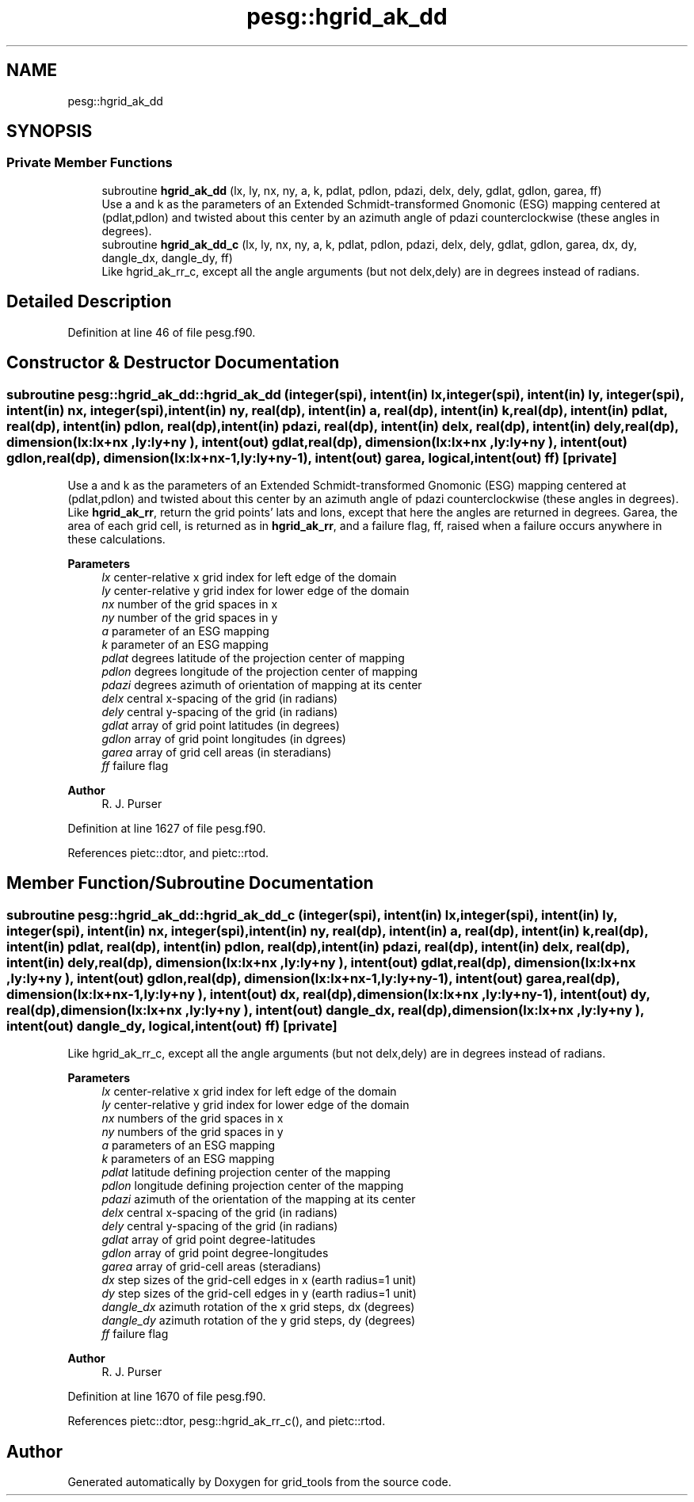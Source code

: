 .TH "pesg::hgrid_ak_dd" 3 "Thu Mar 25 2021" "Version 1.0.0" "grid_tools" \" -*- nroff -*-
.ad l
.nh
.SH NAME
pesg::hgrid_ak_dd
.SH SYNOPSIS
.br
.PP
.SS "Private Member Functions"

.in +1c
.ti -1c
.RI "subroutine \fBhgrid_ak_dd\fP (lx, ly, nx, ny, a, k, pdlat, pdlon, pdazi, delx, dely, gdlat, gdlon, garea, ff)"
.br
.RI "Use a and k as the parameters of an Extended Schmidt-transformed Gnomonic (ESG) mapping centered at (pdlat,pdlon) and twisted about this center by an azimuth angle of pdazi counterclockwise (these angles in degrees)\&. "
.ti -1c
.RI "subroutine \fBhgrid_ak_dd_c\fP (lx, ly, nx, ny, a, k, pdlat, pdlon, pdazi, delx, dely, gdlat, gdlon, garea, dx, dy, dangle_dx, dangle_dy, ff)"
.br
.RI "Like hgrid_ak_rr_c, except all the angle arguments (but not delx,dely) are in degrees instead of radians\&. "
.in -1c
.SH "Detailed Description"
.PP 
Definition at line 46 of file pesg\&.f90\&.
.SH "Constructor & Destructor Documentation"
.PP 
.SS "subroutine pesg::hgrid_ak_dd::hgrid_ak_dd (integer(spi), intent(in) lx, integer(spi), intent(in) ly, integer(spi), intent(in) nx, integer(spi), intent(in) ny, real(dp), intent(in) a, real(dp), intent(in) k, real(dp), intent(in) pdlat, real(dp), intent(in) pdlon, real(dp), intent(in) pdazi, real(dp), intent(in) delx, real(dp), intent(in) dely, real(dp), dimension(lx:lx+nx  ,ly:ly+ny  ), intent(out) gdlat, real(dp), dimension(lx:lx+nx  ,ly:ly+ny  ), intent(out) gdlon, real(dp), dimension(lx:lx+nx\-1,ly:ly+ny\-1), intent(out) garea, logical, intent(out) ff)\fC [private]\fP"

.PP
Use a and k as the parameters of an Extended Schmidt-transformed Gnomonic (ESG) mapping centered at (pdlat,pdlon) and twisted about this center by an azimuth angle of pdazi counterclockwise (these angles in degrees)\&. Like \fBhgrid_ak_rr\fP, return the grid points' lats and lons, except that here the angles are returned in degrees\&. Garea, the area of each grid cell, is returned as in \fBhgrid_ak_rr\fP, and a failure flag, ff, raised when a failure occurs anywhere in these calculations\&.
.PP
\fBParameters\fP
.RS 4
\fIlx\fP center-relative x grid index for left edge of the domain 
.br
\fIly\fP center-relative y grid index for lower edge of the domain 
.br
\fInx\fP number of the grid spaces in x 
.br
\fIny\fP number of the grid spaces in y 
.br
\fIa\fP parameter of an ESG mapping 
.br
\fIk\fP parameter of an ESG mapping 
.br
\fIpdlat\fP degrees latitude of the projection center of mapping 
.br
\fIpdlon\fP degrees longitude of the projection center of mapping 
.br
\fIpdazi\fP degrees azimuth of orientation of mapping at its center 
.br
\fIdelx\fP central x-spacing of the grid (in radians) 
.br
\fIdely\fP central y-spacing of the grid (in radians) 
.br
\fIgdlat\fP array of grid point latitudes (in degrees) 
.br
\fIgdlon\fP array of grid point longitudes (in dgrees) 
.br
\fIgarea\fP array of grid cell areas (in steradians) 
.br
\fIff\fP failure flag 
.RE
.PP
\fBAuthor\fP
.RS 4
R\&. J\&. Purser 
.RE
.PP

.PP
Definition at line 1627 of file pesg\&.f90\&.
.PP
References pietc::dtor, and pietc::rtod\&.
.SH "Member Function/Subroutine Documentation"
.PP 
.SS "subroutine pesg::hgrid_ak_dd::hgrid_ak_dd_c (integer(spi), intent(in) lx, integer(spi), intent(in) ly, integer(spi), intent(in) nx, integer(spi), intent(in) ny, real(dp), intent(in) a, real(dp), intent(in) k, real(dp), intent(in) pdlat, real(dp), intent(in) pdlon, real(dp), intent(in) pdazi, real(dp), intent(in) delx, real(dp), intent(in) dely, real(dp), dimension(lx:lx+nx  ,ly:ly+ny  ), intent(out) gdlat, real(dp), dimension(lx:lx+nx  ,ly:ly+ny  ), intent(out) gdlon, real(dp), dimension(lx:lx+nx\-1,ly:ly+ny\-1), intent(out) garea, real(dp), dimension(lx:lx+nx\-1,ly:ly+ny  ), intent(out) dx, real(dp), dimension(lx:lx+nx  ,ly:ly+ny\-1), intent(out) dy, real(dp), dimension(lx:lx+nx  ,ly:ly+ny  ), intent(out) dangle_dx, real(dp), dimension(lx:lx+nx  ,ly:ly+ny  ), intent(out) dangle_dy, logical, intent(out) ff)\fC [private]\fP"

.PP
Like hgrid_ak_rr_c, except all the angle arguments (but not delx,dely) are in degrees instead of radians\&. 
.PP
\fBParameters\fP
.RS 4
\fIlx\fP center-relative x grid index for left edge of the domain 
.br
\fIly\fP center-relative y grid index for lower edge of the domain 
.br
\fInx\fP numbers of the grid spaces in x 
.br
\fIny\fP numbers of the grid spaces in y 
.br
\fIa\fP parameters of an ESG mapping 
.br
\fIk\fP parameters of an ESG mapping 
.br
\fIpdlat\fP latitude defining projection center of the mapping 
.br
\fIpdlon\fP longitude defining projection center of the mapping 
.br
\fIpdazi\fP azimuth of the orientation of the mapping at its center 
.br
\fIdelx\fP central x-spacing of the grid (in radians) 
.br
\fIdely\fP central y-spacing of the grid (in radians) 
.br
\fIgdlat\fP array of grid point degree-latitudes 
.br
\fIgdlon\fP array of grid point degree-longitudes 
.br
\fIgarea\fP array of grid-cell areas (steradians) 
.br
\fIdx\fP step sizes of the grid-cell edges in x (earth radius=1 unit) 
.br
\fIdy\fP step sizes of the grid-cell edges in y (earth radius=1 unit) 
.br
\fIdangle_dx\fP azimuth rotation of the x grid steps, dx (degrees) 
.br
\fIdangle_dy\fP azimuth rotation of the y grid steps, dy (degrees) 
.br
\fIff\fP failure flag 
.RE
.PP
\fBAuthor\fP
.RS 4
R\&. J\&. Purser 
.RE
.PP

.PP
Definition at line 1670 of file pesg\&.f90\&.
.PP
References pietc::dtor, pesg::hgrid_ak_rr_c(), and pietc::rtod\&.

.SH "Author"
.PP 
Generated automatically by Doxygen for grid_tools from the source code\&.
